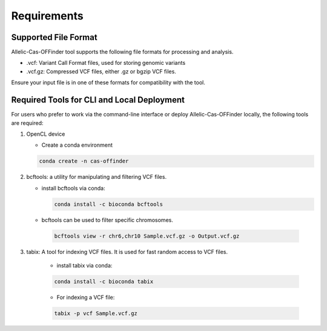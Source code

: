 
Requirements
============

Supported File Format
---------------------

Allelic-Cas-OFFinder tool supports the following file formats for processing and analysis.

- .vcf: Variant Call Format files, used for storing genomic variants
- .vcf.gz: Compressed VCF files, either .gz or bgzip VCF files.

Ensure your input file is in one of these formats for compatibility with the tool.

Required Tools for CLI and Local Deployment
-------------------------------------------

For users who prefer to work via the command-line interface or deploy Allelic-Cas-OFFinder locally, the following tools are required:

1. OpenCL device

   - Create a conda environment

   .. code-block:: bash
    
      conda create -n cas-offinder

2. bcftools: a utility for manipulating and filtering VCF files.

   - install bcftools via conda:

     .. code-block:: bash
    
        conda install -c bioconda bcftools

   - bcftools can be used to filter specific chromosomes.

    .. code-block:: bash
  
       bcftools view -r chr6,chr10 Sample.vcf.gz -o Output.vcf.gz


3. tabix: A tool for indexing VCF files. It is used for fast random access to VCF files.

    - install tabix via conda:

    .. code-block:: bash
  
       conda install -c bioconda tabix

    - For indexing a VCF file:

    .. code-block:: bash
      
       tabix -p vcf Sample.vcf.gz
